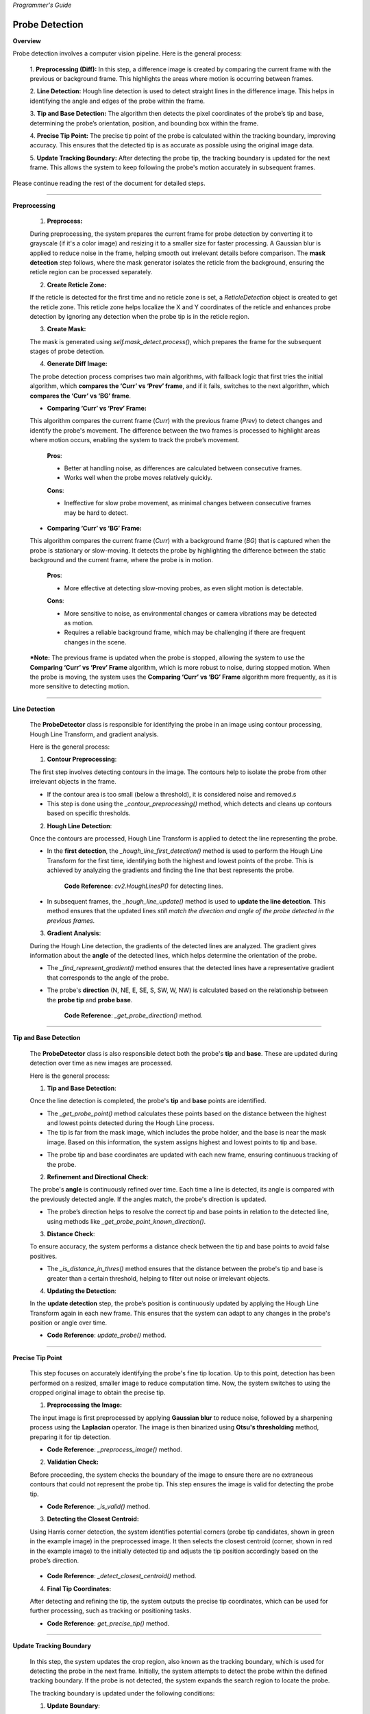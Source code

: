 *Programmer's Guide*

Probe Detection
--------------------

**Overview**

.. raw:: html

    <div class="inline-images" style="text-align: center;">
        <div style="display: inline-flex; align-items: center; justify-content: center;">
            <div style="text-align: center;">
                <img src="_static/_progGuide/_probeDetect/0_pipeline/1.png" width="180px"/>
                <div style="font-size: 10px;">Preprocessing (Diff)</div>
            </div>
            <div style="margin: 0 10px; font-size: 18px;">→</div>
            <div style="text-align: center;">
                <img src="_static/_progGuide/_probeDetect/0_pipeline/2.png" width="180px"/>
                <div style="font-size: 10px;">Line Detection</div>
            </div>
            <div style="margin: 0 10px; font-size: 18px;">→</div>
            <div style="text-align: center;">
                <img src="_static/_progGuide/_probeDetect/0_pipeline/3.png" width="180px"/>
                <div style="font-size: 10px;">Tip and Base Detection</div>
            </div>
            <div style="margin: 0 10px; font-size: 18px;">→</div>
            <div style="text-align: center;">
                <img src="_static/_progGuide/_probeDetect/0_pipeline/4.png" width="180px"/>
                <div style="font-size: 10px;">Precise tip point</div>
            </div>
            <div style="margin: 0 10px; font-size: 18px;">→</div>
            <div style="text-align: center;">
                <img src="_static/_progGuide/_probeDetect/0_pipeline/5.png" width="180px"/>
                <div style="font-size: 10px;">Update Tracking Boundary</div>
            </div>
        </div>
    </div>
    <br>

Probe detection involves a computer vision pipeline. Here is the general process:

    1. **Preprocessing (Diff):**  
    In this step, a difference image is created by comparing the current frame with the previous or background frame. This highlights the areas where motion is occurring between frames.

    2. **Line Detection:**  
    Hough line detection is used to detect straight lines in the difference image. This helps in identifying the angle and edges of the probe within the frame.

    3. **Tip and Base Detection:**  
    The algorithm then detects the pixel coordinates of the probe’s tip and base, determining the probe’s orientation, position, and bounding box within the frame.

    4. **Precise Tip Point:**  
    The precise tip point of the probe is calculated within the tracking boundary, improving accuracy. This ensures that the detected tip is as accurate as possible using the original image data.

    5. **Update Tracking Boundary:**  
    After detecting the probe tip, the tracking boundary is updated for the next frame. This allows the system to keep following the probe's motion accurately in subsequent frames.


Please continue reading the rest of the document for detailed steps.


----

**Preprocessing**

    1. **Preprocess:**

    During preprocessing, the system prepares the current frame for probe detection by converting it to grayscale (if it's a color image) and resizing it to a smaller size for faster processing. A Gaussian blur is applied to reduce noise in the frame, helping smooth out irrelevant details before comparison. The **mask detection** step follows, where the mask generator isolates the reticle from the background, ensuring the reticle region can be processed separately.

    2. **Create Reticle Zone:**

    .. raw:: html

        <div class="inline-images" style="text-align: center;"> 
            <div style="display: inline-flex; align-items: center; justify-content: center;">
                <div style="text-align: center;">
                    <img src="_static/_progGuide/_probeDetect/0_pipeline/6.png" width="150px"/>
                    <div style="font-size: 10px;">Original</div>
                </div>
                <div style="margin: 0 10px; font-size: 18px;">→</div>
                <div style="text-align: center;">
                    <img src="_static/_progGuide/_probeDetect/0_pipeline/7.png" width="150px"/>
                    <div style="font-size: 10px;">Reticle Zone</div>
                </div>
                <div style="margin: 0 10px; font-size: 18px;">→</div>
                <div style="text-align: center;">
                    <img src="_static/_progGuide/_probeDetect/0_pipeline/8.png" width="150px"/>
                    <div style="font-size: 10px;">Use Case</div>
                </div>
            </div>
        </div>
        <br>

    If the reticle is detected for the first time and no reticle zone is set, a `ReticleDetection` object is created to get the reticle zone. This reticle zone helps localize the X and Y coordinates of the reticle and enhances probe detection by ignoring any detection when the probe tip is in the reticle region.

    3. **Create Mask:**

    .. raw:: html

        <div class="inline-images" style="text-align: center;"> 
            <div style="display: inline-flex; align-items: center; justify-content: center;">
                <div style="text-align: center;">
                    <img src="_static/_progGuide/_probeDetect/0_pipeline/9.png" width="150px"/>
                    <div style="font-size: 10px;">Original</div>
                </div>
                <div style="margin: 0 10px; font-size: 18px;">→</div>
                <div style="text-align: center;">
                    <img src="_static/_progGuide/_probeDetect/0_pipeline/10.png" width="150px"/>
                    <div style="font-size: 10px;">Mask</div>
                </div>
            </div>
        </div>
        <br>

    The mask is generated using `self.mask_detect.process()`, which prepares the frame for the subsequent stages of probe detection.

    4. **Generate Diff Image:**

    The probe detection process comprises two main algorithms, with fallback logic that first tries the initial algorithm, which **compares the ‘Curr’ vs ‘Prev’ frame**, and if it fails, switches to the next algorithm, which **compares the ‘Curr’ vs ‘BG’ frame**.

    - **Comparing ‘Curr’ vs ‘Prev’ Frame:**

    .. raw:: html

        <div class="inline-images" style="text-align: center;">
            <div style="display: inline-flex; align-items: center; justify-content: center;">
                <div style="text-align: center;">
                    <img src="_static/_progGuide/_probeDetect/1_fallback/1_1.png" width="150px"/>
                    <div style="font-size: 10px;">Current Frame</div>
                </div>
                <div style="margin: 0 10px; font-size: 18px;">-</div>
                <div style="text-align: center;">
                    <img src="_static/_progGuide/_probeDetect/1_fallback/1_1.png" width="150px"/>
                    <div style="font-size: 10px;">Previous Frame</div>
                </div>
                <div style="margin: 0 10px; font-size: 18px;">=</div>
                <div style="text-align: center;">
                    <img src="_static/_progGuide/_probeDetect/1_fallback/1_3.png" width="150px"/>
                    <div style="font-size: 10px;">Diff</div>
                </div>
                <div style="margin: 0 10px; font-size: 18px;">→</div>
                <div style="text-align: center;">
                    <img src="_static/_progGuide/_probeDetect/1_fallback/1_4.png" width="150px"/>
                    <div style="font-size: 10px;">Processed</div>
                </div>
            </div>
        </div>
        <br>

    This algorithm compares the current frame (`Curr`) with the previous frame (`Prev`) to detect changes and identify the probe's movement. The difference between the two frames is processed to highlight areas where motion occurs, enabling the system to track the probe’s movement.

        **Pros**:
        
        - Better at handling noise, as differences are calculated between consecutive frames.
        
        - Works well when the probe moves relatively quickly.
        
        **Cons**:
        
        - Ineffective for slow probe movement, as minimal changes between consecutive frames may be hard to detect.

    - **Comparing ‘Curr’ vs ‘BG’ Frame:**

    .. raw:: html

        <div class="inline-images" style="text-align: center;">
            <div style="display: inline-flex; align-items: center; justify-content: center;">
                <div style="text-align: center;">
                    <img src="_static/_progGuide/_probeDetect/1_fallback/2_1.png" width="150px"/>
                    <div style="font-size: 10px;">Current Frame</div>
                </div>
                <div style="margin: 0 10px; font-size: 18px;">-</div>
                <div style="text-align: center;">
                    <img src="_static/_progGuide/_probeDetect/1_fallback/2_2.png" width="150px"/>
                    <div style="font-size: 10px;">Background</div>
                </div>
                <div style="margin: 0 10px; font-size: 18px;">=</div>
                <div style="text-align: center;">
                    <img src="_static/_progGuide/_probeDetect/1_fallback/2_3.png" width="150px"/>
                    <div style="font-size: 10px;">Diff</div>
                </div>
                <div style="margin: 0 10px; font-size: 18px;">→</div>
                <div style="text-align: center;">
                    <img src="_static/_progGuide/_probeDetect/1_fallback/2_4.png" width="150px"/>
                    <div style="font-size: 10px;">Processed</div>
                </div>
            </div>
        </div>
        <br>

    This algorithm compares the current frame (`Curr`) with a background frame (`BG`) that is captured when the probe is stationary or slow-moving. It detects the probe by highlighting the difference between the static background and the current frame, where the probe is in motion.

        **Pros**:
        
        - More effective at detecting slow-moving probes, as even slight motion is detectable.
        
        **Cons**:
        
        - More sensitive to noise, as environmental changes or camera vibrations may be detected as motion.
        
        - Requires a reliable background frame, which may be challenging if there are frequent changes in the scene.

    ***Note:** The previous frame is updated when the probe is stopped, allowing the system to use the **Comparing ‘Curr’ vs ‘Prev’ Frame** algorithm, which is more robust to noise, during stopped motion. When the probe is moving, the system uses the **Comparing ‘Curr’ vs ‘BG’ Frame** algorithm more frequently, as it is more sensitive to detecting motion.

----

**Line Detection**

    The **ProbeDetector** class is responsible for identifying the probe in an image using contour processing, Hough Line Transform, and gradient analysis.

    Here is the general process:

    1. **Contour Preprocessing**:
    
    The first step involves detecting contours in the image. The contours help to isolate the probe from other irrelevant objects in the frame.

    - If the contour area is too small (below a threshold), it is considered noise and removed.s
    - This step is done using the `_contour_preprocessing()` method, which detects and cleans up contours based on specific thresholds.

    2. **Hough Line Detection**:

    Once the contours are processed, Hough Line Transform is applied to detect the line representing the probe.

    - In the **first detection**, the `_hough_line_first_detection()` method is used to perform the Hough Line Transform for the first time, identifying both the highest and lowest points of the probe. This is achieved by analyzing the gradients and finding the line that best represents the probe.

        **Code Reference**: `cv2.HoughLinesP()` for detecting lines.
    
    - In subsequent frames, the `_hough_line_update()` method is used to **update the line detection**. This method ensures that the updated lines *still match the direction and angle of the probe detected in the previous frames.*

    3. **Gradient Analysis**:

    During the Hough Line detection, the gradients of the detected lines are analyzed. The gradient gives information about the **angle** of the detected lines, which helps determine the orientation of the probe.

    - The `_find_represent_gradient()` method ensures that the detected lines have a representative gradient that corresponds to the angle of the probe.

    .. raw:: html

        <div class="inline-images" style="text-align: center;">
            <div style="display: inline-flex; align-items: center; justify-content: center;">
                <div style="text-align: center;">
                    <img src="_static/_progGuide/_probeDetect/2_line/0.png" width="130px"/>
                    <div style="font-size: 10px;">(Problem) Many gradients detected</div>
                </div>
                <div style="margin: 0 10px; font-size: 18px;">,</div>
                <div style="text-align: center;">
                    <img src="_static/_progGuide/_probeDetect/2_line/1.png" width="150px"/>
                    <div style="font-size: 10px;">(Solution) Group gradients into Bins</div>
                </div>
                <div style="margin: 0 10px; font-size: 18px;">→</div>
                <div style="text-align: center;">
                    <img src="_static/_progGuide/_probeDetect/2_line/2.png" width="150px"/>
                    <div style="font-size: 10px;">Representative gradient (Median value)</div>
                </div>
            </div>
        </div>
    
    - The probe's **direction** (N, NE, E, SE, S, SW, W, NW) is calculated based on the relationship between the **probe tip** and **probe base**.

        **Code Reference**: `_get_probe_direction()` method.

----

**Tip and Base Detection**

    The **ProbeDetector** class is also responsible detect both the probe's **tip** and **base**. These are updated during detection over time as new images are processed.

    Here is the general process:


    1. **Tip and Base Detection**:

    Once the line detection is completed, the probe's **tip** and **base** points are identified.

    - The `_get_probe_point()` method calculates these points based on the distance between the highest and lowest points detected during the Hough Line process.
    - The tip is far from the mask image, which includes the probe holder, and the base is near the mask image. Based on this information, the system assigns highest and lowest points to tip and base.
    
    .. raw:: html

        <div class="inline-images" style="text-align: center;">
            <div style="display: inline-flex; align-items: center; justify-content: center;">
                <div style="text-align: center;">
                    <img src="_static/_progGuide/_probeDetect/2_line/3.png" width="130px"/>
                    <div style="font-size: 10px;">Original Image</div>
                </div>
                <div style="margin: 0 10px; font-size: 18px;">→</div>
                <div style="text-align: center;">
                    <img src="_static/_progGuide/_probeDetect/2_line/4.png" width="150px"/>
                    <div style="font-size: 10px;">Mask</div>
                </div>
                <div style="margin: 0 10px; font-size: 18px;">→</div>
                <div style="text-align: center;">
                    <img src="_static/_progGuide/_probeDetect/2_line/5.png" width="150px"/>
                    <div style="font-size: 10px;">Assign Tip and Base (Tip is far from mask)</div>
                </div>
            </div>
        </div>
        
    - The probe tip and base coordinates are updated with each new frame, ensuring continuous tracking of the probe.

    2. **Refinement and Directional Check**:

    The probe's **angle** is continuously refined over time. Each time a line is detected, its angle is compared with the previously detected angle. If the angles match, the probe's direction is updated.

    - The probe’s direction helps to resolve the correct tip and base points in relation to the detected line, using methods like `_get_probe_point_known_direction()`.

    3. **Distance Check**:

    To ensure accuracy, the system performs a distance check between the tip and base points to avoid false positives.

    - The `_is_distance_in_thres()` method ensures that the distance between the probe's tip and base is greater than a certain threshold, helping to filter out noise or irrelevant objects.

    4. **Updating the Detection**:

    In the **update detection** step, the probe’s position is continuously updated by applying the Hough Line Transform again in each new frame. This ensures that the system can adapt to any changes in the probe's position or angle over time.

    - **Code Reference**: `update_probe()` method.


----

**Precise Tip Point**

    This step focuses on accurately identifying the probe's fine tip location. Up to this point, detection has been performed on a resized, smaller image to reduce computation time. Now, the system switches to using the cropped original image to obtain the precise tip.

    1. **Preprocessing the Image:**
    
    The input image is first preprocessed by applying **Gaussian blur** to reduce noise, followed by a sharpening process using the **Laplacian** operator. The image is then binarized using **Otsu's thresholding** method, preparing it for tip detection.

    - **Code Reference**: `_preprocess_image()` method.

    2. **Validation Check:**
    
    Before proceeding, the system checks the boundary of the image to ensure there are no extraneous contours that could not represent the probe tip. This step ensures the image is valid for detecting the probe tip.

    .. raw:: html

        <div class="inline-images" style="text-align: center;">
            <div style="display: inline-flex; align-items: center; justify-content: center;">
                <div style="text-align: center;">
                    <img src="_static/_progGuide/_probeDetect/3_tip/1.png" width="100px"/>
                    <div style="font-size: 10px;">Valid Tip</div>
                </div>
                <div style="margin: 0 10px; font-size: 18px;">  </div>
                <div style="text-align: center;">
                    <img src="_static/_progGuide/_probeDetect/3_tip/2.png" width="100px"/>
                    <div style="font-size: 10px;">Invalid Tip</div>
                </div>
                <div style="margin: 0 10px; font-size: 18px;">  </div>
                <div style="text-align: center;">
                    <img src="_static/_progGuide/_probeDetect/3_tip/3.png" width="100px"/>
                    <div style="font-size: 10px;">Invalid Tip</div>
                </div>
            </div>
        </div>

    - **Code Reference**: `_is_valid()` method.

    3. **Detecting the Closest Centroid:**
    
    Using Harris corner detection, the system identifies potential corners (probe tip candidates, shown in green in the example image) in the preprocessed image. It then selects the closest centroid (corner, shown in red in the example image) to the initially detected tip and adjusts the tip position accordingly based on the probe’s direction.

        .. image:: _static/_progGuide/_probeDetect/3_tip/4.png
            :width: 150px
            :align: center
            :alt: Example

    - **Code Reference**: `_detect_closest_centroid()` method.

    4. **Final Tip Coordinates:**
    
    After detecting and refining the tip, the system outputs the precise tip coordinates, which can be used for further processing, such as tracking or positioning tasks.

    - **Code Reference**: `get_precise_tip()` method.

----

**Update Tracking Boundary**

    In this step, the system updates the crop region, also known as the tracking boundary, which is used for detecting the probe in the next frame. Initially, the system attempts to detect the probe within the defined tracking boundary. If the probe is not detected, the system expands the search region to locate the probe.

    The tracking boundary is updated under the following conditions:

    1. **Update Boundary**:

        .. image:: _static/_progGuide/_probeDetect/4_boundary/1.png
            :width: 150px
            :align: center
            :alt: Update Boundary

        - **Base point + offset**: The base of the probe is extended with an offset to allow for movement within the tracking boundary in the next frame.
        - **Tip point + offset**: Similarly, the tip of the probe is extended with an offset to account for its movement.

    2. **Update to Larger Search Region**:

        .. image:: _static/_progGuide/_probeDetect/4_boundary/2.png
            :width: 150px
            :align: center
            :alt: Update to Larger Boundary

        - The search region is expanded if:
            - Probe detection fails within the current crop region.
            - Either the tip or base of the probe is outside the existing boundary.

    The `crop_size` is dynamically adjusted in a loop. If the detection fails or the probe points (tip or base) fall outside the crop region, the system increases the search region to continue detecting the probe in a larger area.

    If the probe is successfully detected and is within the updated boundary, the process continues. If the detection fails, the system increases the crop region by increments and tries again until a successful detection occurs or the maximum image size is reached.


**Debugging Mode**

    For debugging purposes, set the logger level to DEBUG in `probe_detect_manager.py`:

    .. code-block:: python

        logger.setLevel(logging.DEBUG)

    This will allow you to use the `debug_draw_boundary()` method, which visualizes the tracking boundary and the probe's tip location, and indicates which algorithm is used for detection.

    - **Yellow**: Comparison between the current frame and the previous frame.
    - **Green**: Comparison between the current frame and the background frame.

    Here’s an example of how it visualizes the results:

    .. image:: _static/_progGuide/_probeDetect/5_tips/1.png
        :width: 800px
        :align: center
        :alt: Debugging Mode example